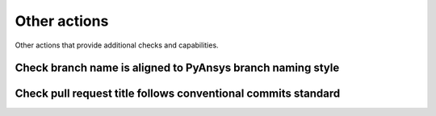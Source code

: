 Other actions
=============
Other actions that provide additional checks and capabilities.


Check branch name is aligned to PyAnsys branch naming style
-----------------------------------------------------------

.. jinja:: check-branch-name

    {{ description }}

    Examples
    ++++++++

    {% for filename, title in examples %}
    .. dropdown:: {{ title }}
       :animate: fade-in

       .. literalinclude:: examples/{{ filename }}
          :language: yaml

    {% endfor %}


Check pull request title follows conventional commits standard
--------------------------------------------------------------

.. jinja:: check-pr-conventional-name

    {{ description }}

    Examples
    ++++++++

    {% for filename, title in examples %}
    .. dropdown:: {{ title }}
       :animate: fade-in

       .. literalinclude:: examples/{{ filename }}
          :language: yaml

    {% endfor %}

